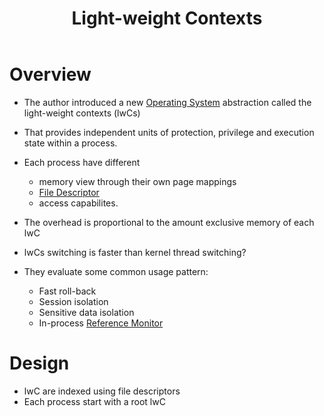 :PROPERTIES:
:ID:       1afab1f9-d4eb-4d29-9260-870dee39b3ec
:END:
#+title: Light-weight Contexts

* Overview
+ The author introduced a new [[id:dd3948f1-ba47-421c-af8c-e5054f1708b0][Operating System]] abstraction called the light-weight contexts (lwCs)

+ That provides independent units of protection, privilege and execution state within a process.
+ Each process have different
  + memory view through their own page mappings
  + [[id:0cfddc8b-11e2-414d-92f7-9b0c2feb2d81][File Descriptor]]
  + access capabilites.
+ The overhead is proportional to the amount exclusive memory of each lwC
+ lwCs switching is faster than kernel thread switching?

+ They evaluate some common usage pattern:
  + Fast roll-back
  + Session isolation
  + Sensitive data isolation
  + In-process [[id:5f0bd81f-222c-4023-8c28-10640e32d570][Reference Monitor]]

* Design
+ lwC are indexed using file descriptors
+ Each process start with a root lwC
